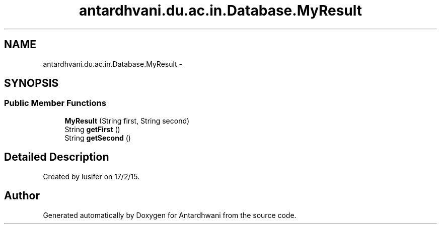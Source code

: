 .TH "antardhvani.du.ac.in.Database.MyResult" 3 "Fri May 29 2015" "Version 0.1" "Antardhwani" \" -*- nroff -*-
.ad l
.nh
.SH NAME
antardhvani.du.ac.in.Database.MyResult \- 
.SH SYNOPSIS
.br
.PP
.SS "Public Member Functions"

.in +1c
.ti -1c
.RI "\fBMyResult\fP (String first, String second)"
.br
.ti -1c
.RI "String \fBgetFirst\fP ()"
.br
.ti -1c
.RI "String \fBgetSecond\fP ()"
.br
.in -1c
.SH "Detailed Description"
.PP 
Created by lusifer on 17/2/15\&. 

.SH "Author"
.PP 
Generated automatically by Doxygen for Antardhwani from the source code\&.
